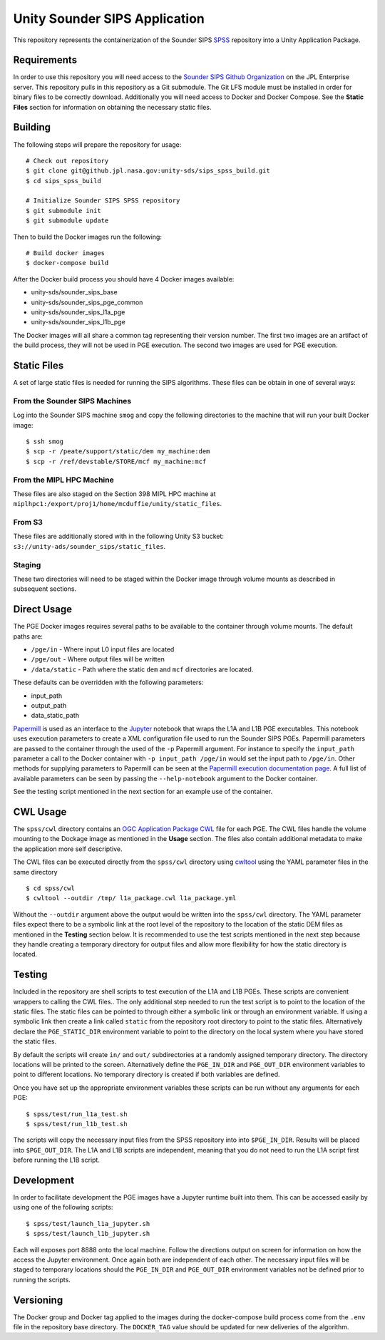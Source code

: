 Unity Sounder SIPS Application
==============================

This repository represents the containerization of the Sounder SIPS `SPSS <https://github.jpl.nasa.gov/SIPS/SPSS>`_ repository into a Unity Application Package.

Requirements
------------

In order to use this repository you will need access to the `Sounder SIPS Github Organization <https://github.jpl.nasa.gov/SIPS/>`_ on the JPL Enterprise server. This repository pulls in this repository as a Git submodule. The Git LFS module must be installed in order for binary files to be correctly download. Additionally you will need access to Docker and Docker Compose. See the **Static Files** section for information on obtaining the necessary static files.

Building
--------

The following steps will prepare the repository for usage::

    # Check out repository
    $ git clone git@github.jpl.nasa.gov:unity-sds/sips_spss_build.git
    $ cd sips_spss_build

    # Initialize Sounder SIPS SPSS repository
    $ git submodule init
    $ git submodule update

Then to build the Docker images run the following::

    # Build docker images
    $ docker-compose build

After the Docker build process you should have 4 Docker images available:

* unity-sds/sounder_sips_base
* unity-sds/sounder_sips_pge_common
* unity-sds/sounder_sips_l1a_pge
* unity-sds/sounder_sips_l1b_pge

The Docker images will all share a common tag representing their version number. The first two images are an artifact of the build process, they will not be used in PGE execution. The second two images are used for PGE execution.

Static Files
-------------

A set of large static files is needed for running the SIPS algorithms. These files can be obtain in one of several ways:

From the Sounder SIPS Machines
~~~~~~~~~~~~~~~~~~~~~~~~~~~~~~

Log into the Sounder SIPS machine ``smog`` and copy the following directories to the machine that will run your built Docker image::

    $ ssh smog
    $ scp -r /peate/support/static/dem my_machine:dem
    $ scp -r /ref/devstable/STORE/mcf my_machine:mcf

From the MIPL HPC Machine
~~~~~~~~~~~~~~~~~~~~~~~~~

These files are also staged on the Section 398 MIPL HPC machine at ``miplhpc1:/export/proj1/home/mcduffie/unity/static_files``.

From S3
~~~~~~~

These files are additionally stored with in the following Unity S3 bucket: ``s3://unity-ads/sounder_sips/static_files``.

Staging
~~~~~~~

These two directories will need to be staged within the Docker image through volume mounts as described in subsequent sections. 

Direct Usage
------------

The PGE Docker images requires several paths to be available to the container through volume mounts. The default paths are:

* ``/pge/in`` - Where input L0 input files are located
* ``/pge/out`` - Where output files will be written
* ``/data/static`` - Path where the static ``dem`` and ``mcf`` directories are located.

These defaults can be overridden with the following parameters:

* input_path
* output_path
* data_static_path

`Papermill <https://papermill.readthedocs.io/>`_ is used as an interface to the `Jupyter <https://jupyter.org/>`_ notebook that wraps the L1A and L1B PGE executables. This notebook uses execution parameters to create a XML configuration file used to run the Sounder SIPS PGEs. Papermill parameters are passed to the container through the used of the ``-p`` Papermill argument. For instance to specify the ``input_path`` parameter a call to the Docker container with ``-p input_path /pge/in`` would set the input path to ``/pge/in``. Other methods for supplying parameters to Papermill can be seen at the `Papermill execution documentation page <https://papermill.readthedocs.io/en/latest/usage-execute.html>`_. A full list of available parameters can be seen by passing the ``--help-notebook`` argument to the Docker container.

See the testing script mentioned in the next section for an example use of the container.

CWL Usage
---------

The ``spss/cwl`` directory contains an `OGC Application Package <https://docs.ogc.org/bp/20-089r1.html>`_ `CWL <https://www.commonwl.org/>`_ file for each PGE. The CWL files handle the volume mounting to the Dockage image as mentioned in the **Usage** section. The files also contain additional metadata to make the application more self descriptive.

The CWL files can be executed directly from the ``spss/cwl`` directory using `cwltool <https://github.com/common-workflow-language/cwltool>`_ using the YAML parameter files in the same directory ::

    $ cd spss/cwl
    $ cwltool --outdir /tmp/ l1a_package.cwl l1a_package.yml

Without the ``--outdir`` argument above the output would be written into the ``spss/cwl`` directory. The YAML parameter files expect there to be a symbolic link at the root level of the repository to the location of the static DEM files as mentioned in the **Testing** section below. It is recommended to use the test scripts mentioned in the next step because they handle creating a temporary directory for output files and allow more flexibility for how the static directory is located.

Testing
-------

Included in the repository are shell scripts to test execution of the L1A and L1B PGEs.  These scripts are convenient wrappers to calling the CWL files.. The only additional step needed to run the test script is to point to the location of the static files. The static files can be pointed to through either a symbolic link or through an environment variable. If using a symbolic link then create a link called ``static`` from the repository root directory to point to the static files. Alternatively declare the ``PGE_STATIC_DIR`` environment variable to point to the directory on the local system where you have stored the static files.

By default the scripts will create ``in/`` and ``out/`` subdirectories at a randomly assigned temporary directory. The directory locations will be printed to the screen. Alternatively define the ``PGE_IN_DIR`` and ``PGE_OUT_DIR`` environment variables to point to different locations. No temporary directory is created if both variables are defined.

Once you have set up the appropriate environment variables these scripts can be run without any arguments for each PGE::

    $ spss/test/run_l1a_test.sh
    $ spss/test/run_l1b_test.sh

The scripts will copy the necessary input files from the SPSS repository into into ``$PGE_IN_DIR``. Results will be placed into ``$PGE_OUT_DIR``. The L1A and L1B scripts are independent, meaning that you do not need to run the L1A script first before running the L1B script.

Development
-----------

In order to facilitate development the PGE images have a Jupyter runtime built into them. This can be accessed easily by using one of the following scripts::

    $ spss/test/launch_l1a_jupyter.sh
    $ spss/test/launch_l1b_jupyter.sh

Each will exposes port 8888 onto the local machine. Follow the directions output on screen for information on how the access the Jupyter environment. Once again both are independent of each other. The necessary input files will be staged to temporary locations should the ``PGE_IN_DIR`` and ``PGE_OUT_DIR`` environment variables not be defined prior to running the scripts.

Versioning
----------

The Docker group and Docker tag applied to the images during the docker-compose build process come from the ``.env`` file in the repository base directory. The ``DOCKER_TAG`` value should be updated for new deliveries of the algorithm.
